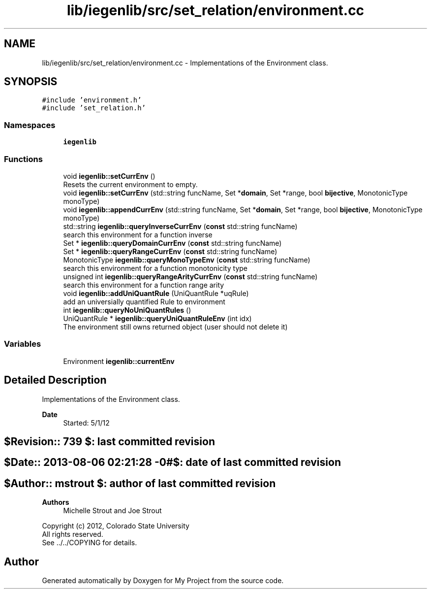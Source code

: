 .TH "lib/iegenlib/src/set_relation/environment.cc" 3 "Sun Jul 12 2020" "My Project" \" -*- nroff -*-
.ad l
.nh
.SH NAME
lib/iegenlib/src/set_relation/environment.cc \- Implementations of the Environment class\&.  

.SH SYNOPSIS
.br
.PP
\fC#include 'environment\&.h'\fP
.br
\fC#include 'set_relation\&.h'\fP
.br

.SS "Namespaces"

.in +1c
.ti -1c
.RI " \fBiegenlib\fP"
.br
.in -1c
.SS "Functions"

.in +1c
.ti -1c
.RI "void \fBiegenlib::setCurrEnv\fP ()"
.br
.RI "Resets the current environment to empty\&. "
.ti -1c
.RI "void \fBiegenlib::setCurrEnv\fP (std::string funcName, Set *\fBdomain\fP, Set *range, bool \fBbijective\fP, MonotonicType monoType)"
.br
.ti -1c
.RI "void \fBiegenlib::appendCurrEnv\fP (std::string funcName, Set *\fBdomain\fP, Set *range, bool \fBbijective\fP, MonotonicType monoType)"
.br
.ti -1c
.RI "std::string \fBiegenlib::queryInverseCurrEnv\fP (\fBconst\fP std::string funcName)"
.br
.RI "search this environment for a function inverse "
.ti -1c
.RI "Set * \fBiegenlib::queryDomainCurrEnv\fP (\fBconst\fP std::string funcName)"
.br
.ti -1c
.RI "Set * \fBiegenlib::queryRangeCurrEnv\fP (\fBconst\fP std::string funcName)"
.br
.ti -1c
.RI "MonotonicType \fBiegenlib::queryMonoTypeEnv\fP (\fBconst\fP std::string funcName)"
.br
.RI "search this environment for a function monotonicity type "
.ti -1c
.RI "unsigned int \fBiegenlib::queryRangeArityCurrEnv\fP (\fBconst\fP std::string funcName)"
.br
.RI "search this environment for a function range arity "
.ti -1c
.RI "void \fBiegenlib::addUniQuantRule\fP (UniQuantRule *uqRule)"
.br
.RI "add an universially quantified Rule to environment "
.ti -1c
.RI "int \fBiegenlib::queryNoUniQuantRules\fP ()"
.br
.ti -1c
.RI "UniQuantRule * \fBiegenlib::queryUniQuantRuleEnv\fP (int idx)"
.br
.RI "The environment still owns returned object (user should not delete it) "
.in -1c
.SS "Variables"

.in +1c
.ti -1c
.RI "Environment \fBiegenlib::currentEnv\fP"
.br
.in -1c
.SH "Detailed Description"
.PP 
Implementations of the Environment class\&. 


.PP
\fBDate\fP
.RS 4
Started: 5/1/12 
.RE
.PP
.SH "$Revision:: 739                $: last committed revision"
.PP
.SH "$Date:: 2013-08-06 02:21:28 -0#$: date of last committed revision"
.PP
.SH "$Author:: mstrout              $: author of last committed revision"
.PP
\fBAuthors\fP
.RS 4
Michelle Strout and Joe Strout
.RE
.PP
Copyright (c) 2012, Colorado State University 
.br
 All rights reserved\&. 
.br
 See \&.\&./\&.\&./COPYING for details\&. 
.br
 
.SH "Author"
.PP 
Generated automatically by Doxygen for My Project from the source code\&.
